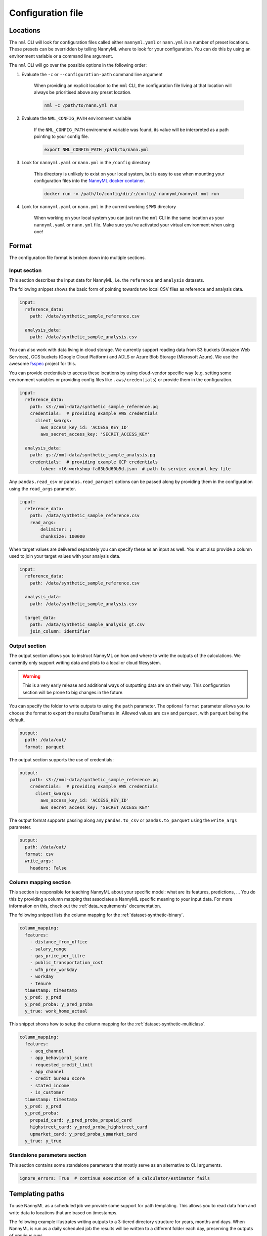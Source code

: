 .. _cli_configuration:

=======================================================
Configuration file
=======================================================


.. _cli_configuration_location:

Locations
---------------------------------------------

The ``nml`` CLI will look for configuration files called either ``nannyml.yaml`` or ``nann.yml`` in a number of
preset locations. These presets can be overridden by telling NannyML where to look for your configuration.
You can do this by using an environment variable or a command line argument.

The ``nml`` CLI will go over the possible options in the following order:

#. Evaluate the ``-c`` or ``--configuration-path`` command line argument

    When providing an explicit location to the ``nml`` CLI, the configuration file living at that location will always
    be prioritised above any preset location.

    .. code-block:: bash

        nml -c /path/to/nann.yml run

#. Evaluate the ``NML_CONFIG_PATH`` environment variable

    If the ``NML_CONFIG_PATH`` environment variable was found, its value will be interpreted as a path pointing to
    your config file.

    .. code-block:: bash

        export NML_CONFIG_PATH /path/to/nann.yml

#. Look for ``nannyml.yaml`` or ``nann.yml`` in the ``/config`` directory

    This directory is unlikely to exist on your local system, but is easy to use when mounting your configuration
    files into the `NannyML docker container <https://hub.docker.com/repository/docker/nannyml/nannyml>`_.

    .. code-block:: bash

        docker run -v /path/to/config/dir/:/config/ nannyml/nannyml nml run

#. Look for ``nannyml.yaml`` or ``nann.yml`` in the current working ``$PWD`` directory

    When working on your local system you can just run the ``nml`` CLI in the same location as your ``nannyml.yaml``
    or ``nann.yml`` file. Make sure you've activated your virtual environment when using one!

.. _cli_configuration_format:

Format
---------------------------------------------

The configuration file format is broken down into multiple sections.

Input section
*************

This section describes the input data for NannyML, i.e. the ``reference`` and ``analysis`` datasets.

The following snippet shows the basic form of pointing towards two local CSV files as reference and analysis data.

.. code-block:: yaml

    input:
      reference_data:
        path: /data/synthetic_sample_reference.csv

      analysis_data:
        path: /data/synthetic_sample_analysis.csv

You can also work with data living in cloud storage. We currently support reading data from S3 buckets
(Amazon Web Services), GCS buckets (Google Cloud Platform) and ADLS or Azure Blob Storage (Microsoft Azure).
We use the awesome `fsspec <https://github.com/fsspec>`_ project for this.

You can provide credentials to access these locations by using cloud-vendor specific way (e.g. setting some environment
variables or providing config files like ``.aws/credentials``) or provide them in the configuration.

.. code-block:: yaml

    input:
      reference_data:
        path: s3://nml-data/synthetic_sample_reference.pq
        credentials:  # providing example AWS credentials
          client_kwargs:
            aws_access_key_id: 'ACCESS_KEY_ID'
            aws_secret_access_key: 'SECRET_ACCESS_KEY'

      analysis_data:
        path: gs://nml-data/synthetic_sample_analysis.pq
        credentials:  # providing example GCP credentials
            token: ml6-workshop-fa83b3d60b5d.json  # path to service account key file


Any ``pandas.read_csv`` or ``pandas.read_parquet`` options can be passed along by providing them in the configuration
using the ``read_args`` parameter.

.. code-block:: yaml

    input:
      reference_data:
        path: /data/synthetic_sample_reference.csv
        read_args:
            delimiter: ;
            chunksize: 100000


When target values are delivered separately you can specify these as an input as well. You must also provide a column
used to join your target values with your analysis data.

.. code-block:: yaml

    input:
      reference_data:
        path: /data/synthetic_sample_reference.csv

      analysis_data:
        path: /data/synthetic_sample_analysis.csv

      target_data:
        path: /data/synthetic_sample_analysis_gt.csv
        join_column: identifier



Output section
**************

The output section allows you to instruct NannyML on how and where to write the outputs of the calculations.
We currently only support writing data and plots to a local or cloud filesystem.


.. warning::

    This is a very early release and additional ways of outputting data are on their way.
    This configuration section will be prone to big changes in the future.


You can specify the folder to write outputs to using the ``path`` parameter.
The optional ``format`` parameter allows you to choose the format to export the results DataFrames in.
Allowed values are ``csv`` and ``parquet``, with ``parquet`` being the default.


.. code-block:: yaml

    output:
      path: /data/out/
      format: parquet

The output section supports the use of credentials:

.. code-block:: yaml

    output:
        path: s3://nml-data/synthetic_sample_reference.pq
        credentials:  # providing example AWS credentials
          client_kwargs:
            aws_access_key_id: 'ACCESS_KEY_ID'
            aws_secret_access_key: 'SECRET_ACCESS_KEY'


The output format supports passing along any ``pandas.to_csv`` or ``pandas.to_parquet`` using the ``write_args``
parameter.

.. code-block:: yaml

    output:
      path: /data/out/
      format: csv
      write_args:
        headers: False


Column mapping section
***********************

This section is responsible for teaching NannyML about your specific model: what are its features, predictions, ...
You do this by providing a column mapping that associates a NannyML specific meaning to your input data.
For more information on this, check out the :ref:`data_requirements` documentation.

The following snippet lists the column mapping for the :ref:`dataset-synthetic-binary`.

.. code-block:: yaml

    column_mapping:
      features:
        - distance_from_office
        - salary_range
        - gas_price_per_litre
        - public_transportation_cost
        - wfh_prev_workday
        - workday
        - tenure
      timestamp: timestamp
      y_pred: y_pred
      y_pred_proba: y_pred_proba
      y_true: work_home_actual

This snippet shows how to setup the column mapping for the :ref:`dataset-synthetic-multiclass`.

.. code-block:: yaml

    column_mapping:
      features:
        - acq_channel
        - app_behavioral_score
        - requested_credit_limit
        - app_channel
        - credit_bureau_score
        - stated_income
        - is_customer
      timestamp: timestamp
      y_pred: y_pred
      y_pred_proba:
        prepaid_card: y_pred_proba_prepaid_card
        highstreet_card: y_pred_proba_highstreet_card
        upmarket_card: y_pred_proba_upmarket_card
      y_true: y_true

Standalone parameters section
*****************************

This section contains some standalone parameters that mostly serve as an alternative to CLI arguments.

.. code-block:: yaml

    ignore_errors: True  # continue execution of a calculator/estimator fails


Templating paths
--------------------------------------------

To use NannyML as a scheduled job we provide some support for path templating. This allows you to read data from and
write data to locations that are based on timestamps.

The following example illustrates writing outputs to a 3-tiered directory structure for years, months and days.
When NannyML is run as a daily scheduled job the results will be written to a different folder each day, preserving
the outputs of previous runs.

.. code-block:: yaml

    output:
      path: /data/out/{{year}}/{{month}}/{{day}}


The following placeholders are currently supported:

- ``minute``
- ``hour``
- ``day``
- ``weeknumber``
- ``month``
- ``year``


Examples
--------------------------------------------

The following example contains the configuration required to run the ``nml`` CLI
for the :ref:`dataset-synthetic-binary`. All data is read and written to the local filesystem.

.. code-block:: yaml

    input:
      reference_data:
        path: data/synthetic_sample_reference.csv

      analysis_data:
        path: data/synthetic_sample_analysis.csv

    output:
      path: out/
      format: parquet

    column_mapping:
      features:
        - distance_from_office
        - salary_range
        - gas_price_per_litre
        - public_transportation_cost
        - wfh_prev_workday
        - workday
        - tenure
      timestamp: timestamp
      y_pred: y_pred
      y_pred_proba: y_pred_proba
      y_true: work_home_actual

    ignore_errors: True


The following example contains the configuration used to run the ``nml`` CLI on the :ref:`dataset-synthetic-multiclass`.
Input data is read from one S3 bucket using templated paths.
Targets have been provided separately - they are not present in the analysis data.
The results are written to another S3 bucket, also using a templated path.


.. code-block:: yaml

    input:
      reference_data:
        path: s3://nml-data/{{year}}/{{month}}/{{day}}/mc_reference.csv
        credentials:
          client_kwargs:
            aws_access_key_id: 'DATA_ACCESS_KEY_ID'
            aws_secret_access_key: 'DATA_SECRET_ACCESS_KEY'

      analysis_data:
        path: s3://nml-data/{{year}}/{{month}}/{{day}}/mc_analysis.csv
        credentials:
          client_kwargs:
            aws_access_key_id: 'DATA_ACCESS_KEY_ID'
            aws_secret_access_key: 'DATA_SECRET_ACCESS_KEY'

    output:
      path: s3://nml-results/{{year}}/{{month}}/{{day}}
      format: parquet
      credentials:  # different credentials
          client_kwargs:
            aws_access_key_id: 'RESULTS_ACCESS_KEY_ID'
            aws_secret_access_key: 'RESULTS_SECRET_ACCESS_KEY'

    column_mapping:
      features:
        - acq_channel
        - app_behavioral_score
        - requested_credit_limit
        - app_channel
        - credit_bureau_score
        - stated_income
        - is_customer
      timestamp: timestamp
      y_pred: y_pred
      y_pred_proba:
        prepaid_card: y_pred_proba_prepaid_card
        highstreet_card: y_pred_proba_highstreet_card
        upmarket_card: y_pred_proba_upmarket_card
      y_true: y_true

    ignore_errors: False
